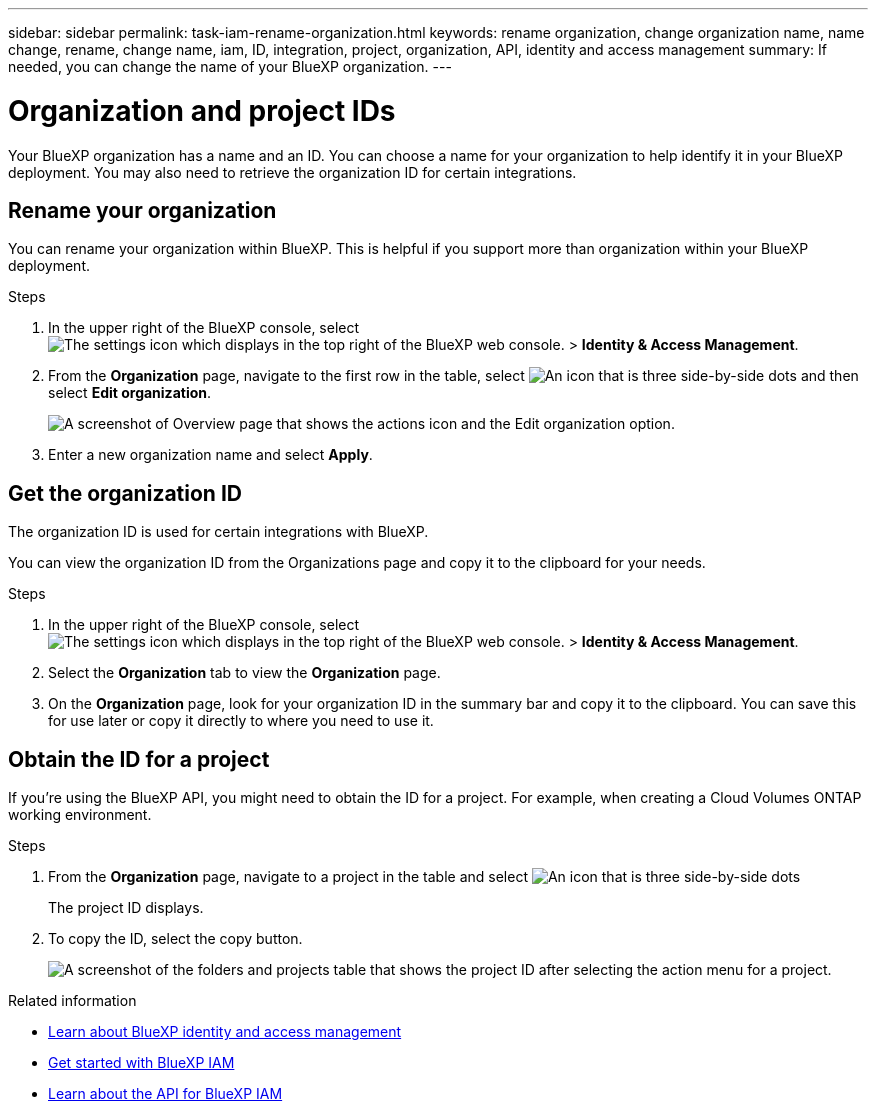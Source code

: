 ---
sidebar: sidebar
permalink: task-iam-rename-organization.html
keywords: rename organization, change organization name, name change, rename, change name, iam, ID, integration, project, organization, API, identity and access management
summary: If needed, you can change the name of your BlueXP organization.
---

= Organization and project IDs
:hardbreaks:
:nofooter:
:icons: font
:linkattrs:
:imagesdir: ./media/

[.lead]
Your BlueXP organization has a name and an ID. You can choose a name for your organization to help identify it in your BlueXP deployment. You may also need to retrieve the organization ID for certain integrations.

== Rename your organization

You can rename your organization within BlueXP. This is helpful if you support more than organization within your BlueXP deployment.

.Steps

. In the upper right of the BlueXP console, select image:icon-settings-option.png[The settings icon which displays in the top right of the BlueXP web console.] > *Identity & Access Management*.

. From the *Organization* page, navigate to the first row in the table, select image:icon-action.png["An icon that is three side-by-side dots"] and then select *Edit organization*.
+
image:screenshot-iam-edit-organization.png[A screenshot of Overview page that shows the actions icon and the Edit organization option.]

. Enter a new organization name and select *Apply*.


== Get the organization ID

The organization ID is used for certain integrations with BlueXP. 

You can view the organization ID from the Organizations page and copy it to the clipboard for your needs.

.Steps

. In the upper right of the BlueXP console, select image:icon-settings-option.png[The settings icon which displays in the top right of the BlueXP web console.] > *Identity & Access Management*.

. Select the *Organization* tab to view the  *Organization* page.

. On the *Organization* page, look for your organization ID in the summary bar and copy it to the clipboard. You can save this for use later or copy it directly to where you need to use it. 

[#project-id]
== Obtain the ID for a project

If you're using the BlueXP API, you might need to obtain the ID for a project. For example, when creating a Cloud Volumes ONTAP working environment.

.Steps

. From the *Organization* page, navigate to a project in the table and select image:icon-action.png["An icon that is three side-by-side dots"]
+
The project ID displays.

. To copy the ID, select the copy button.
+
image:screenshot-iam-project-id.png[A screenshot of the folders and projects table that shows the project ID after selecting the action menu for a project.]

.Related information

* link:concept-identity-and-access-management.html[Learn about BlueXP identity and access management]
* link:task-iam-get-started.html[Get started with BlueXP IAM]
* https://docs.netapp.com/us-en/bluexp-automation/tenancyv4/overview.html[Learn about the API for BlueXP IAM^]